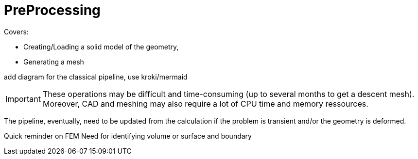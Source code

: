 = PreProcessing

Covers:

* Creating/Loading a solid model of the geometry,
* Generating a mesh

add diagram for the classical pipeline, use kroki/mermaid 

IMPORTANT: These operations may be difficult and time-consuming (up to several months to get a descent mesh).
Moreover, CAD and meshing may also require a lot of CPU time and memory ressources.


The pipeline, eventually, need to be updated from the calculation if the problem is transient and/or the geometry is deformed.

Quick reminder on FEM
Need for identifying volume or surface and boundary